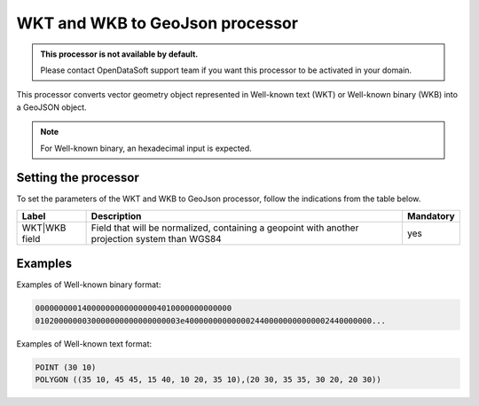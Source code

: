 WKT and WKB to GeoJson processor
================================

.. admonition:: This processor is not available by default.
   :class: important

   Please contact OpenDataSoft support team if you want this processor to be activated in your domain.

This processor converts vector geometry object represented in Well-known text (WKT) or Well-known binary (WKB) into a GeoJSON object.

.. note::
    For Well-known binary, an hexadecimal input is expected.

Setting the processor
---------------------

To set the parameters of the WKT and WKB to GeoJson processor, follow the indications from the table below.

.. list-table::
  :header-rows: 1

  * * Label
    * Description
    * Mandatory
  * * WKT|WKB field
    * Field that will be normalized, containing a geopoint with another projection system than WGS84
    * yes

Examples
--------

Examples of Well-known binary format:

.. code-block:: text

    000000000140000000000000004010000000000000
    0102000000030000000000000000003e4000000000000024400000000000002440000000...

Examples of Well-known text format:

.. code-block:: text

    POINT (30 10)
    POLYGON ((35 10, 45 45, 15 40, 10 20, 35 10),(20 30, 35 35, 30 20, 20 30))
